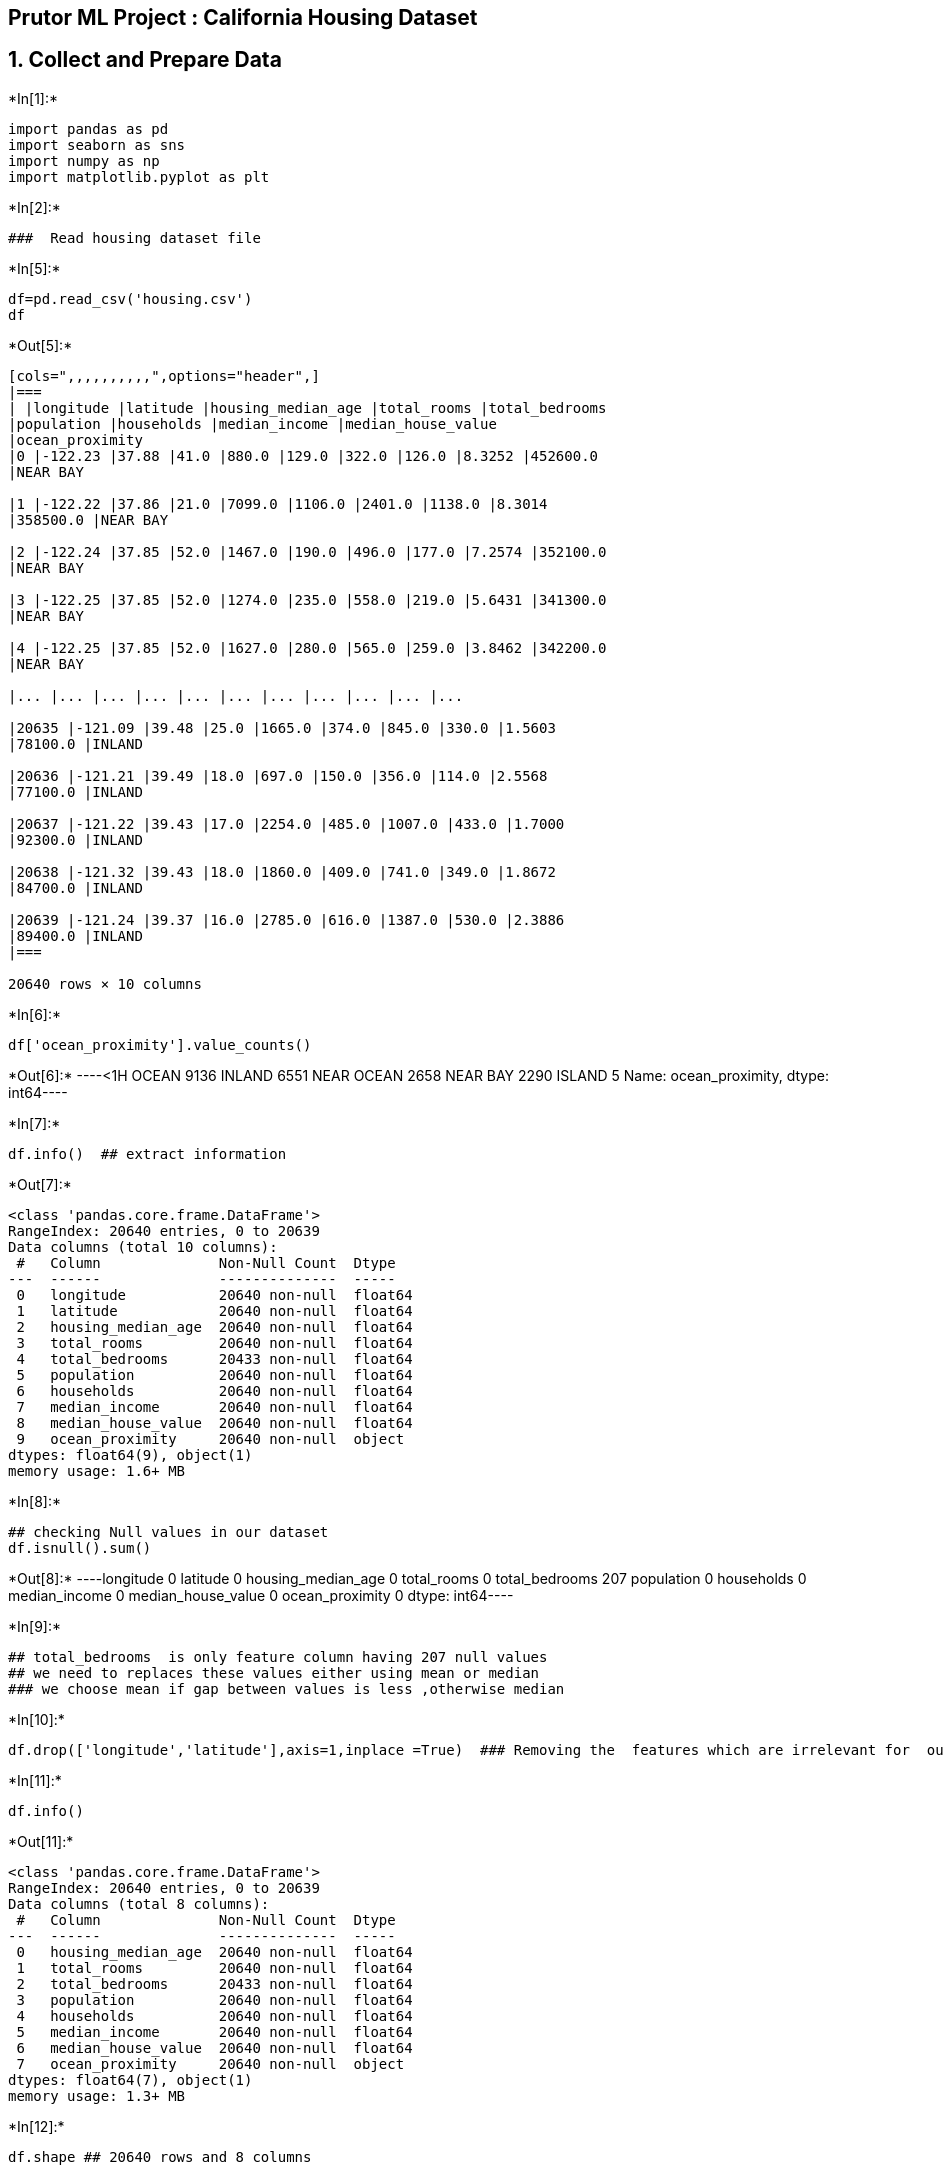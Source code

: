 == Prutor ML Project : California Housing Dataset

== 1. Collect and Prepare Data


+*In[1]:*+
[source, ipython3]
----
import pandas as pd
import seaborn as sns
import numpy as np
import matplotlib.pyplot as plt
----


+*In[2]:*+
[source, ipython3]
----
###  Read housing dataset file
----


+*In[5]:*+
[source, ipython3]
----

df=pd.read_csv('housing.csv')
df
----


+*Out[5]:*+
----
[cols=",,,,,,,,,,",options="header",]
|===
| |longitude |latitude |housing_median_age |total_rooms |total_bedrooms
|population |households |median_income |median_house_value
|ocean_proximity
|0 |-122.23 |37.88 |41.0 |880.0 |129.0 |322.0 |126.0 |8.3252 |452600.0
|NEAR BAY

|1 |-122.22 |37.86 |21.0 |7099.0 |1106.0 |2401.0 |1138.0 |8.3014
|358500.0 |NEAR BAY

|2 |-122.24 |37.85 |52.0 |1467.0 |190.0 |496.0 |177.0 |7.2574 |352100.0
|NEAR BAY

|3 |-122.25 |37.85 |52.0 |1274.0 |235.0 |558.0 |219.0 |5.6431 |341300.0
|NEAR BAY

|4 |-122.25 |37.85 |52.0 |1627.0 |280.0 |565.0 |259.0 |3.8462 |342200.0
|NEAR BAY

|... |... |... |... |... |... |... |... |... |... |...

|20635 |-121.09 |39.48 |25.0 |1665.0 |374.0 |845.0 |330.0 |1.5603
|78100.0 |INLAND

|20636 |-121.21 |39.49 |18.0 |697.0 |150.0 |356.0 |114.0 |2.5568
|77100.0 |INLAND

|20637 |-121.22 |39.43 |17.0 |2254.0 |485.0 |1007.0 |433.0 |1.7000
|92300.0 |INLAND

|20638 |-121.32 |39.43 |18.0 |1860.0 |409.0 |741.0 |349.0 |1.8672
|84700.0 |INLAND

|20639 |-121.24 |39.37 |16.0 |2785.0 |616.0 |1387.0 |530.0 |2.3886
|89400.0 |INLAND
|===

20640 rows × 10 columns
----


+*In[6]:*+
[source, ipython3]
----
df['ocean_proximity'].value_counts()
----


+*Out[6]:*+
----<1H OCEAN     9136
INLAND        6551
NEAR OCEAN    2658
NEAR BAY      2290
ISLAND           5
Name: ocean_proximity, dtype: int64----


+*In[7]:*+
[source, ipython3]
----
df.info()  ## extract information
----


+*Out[7]:*+
----
<class 'pandas.core.frame.DataFrame'>
RangeIndex: 20640 entries, 0 to 20639
Data columns (total 10 columns):
 #   Column              Non-Null Count  Dtype  
---  ------              --------------  -----  
 0   longitude           20640 non-null  float64
 1   latitude            20640 non-null  float64
 2   housing_median_age  20640 non-null  float64
 3   total_rooms         20640 non-null  float64
 4   total_bedrooms      20433 non-null  float64
 5   population          20640 non-null  float64
 6   households          20640 non-null  float64
 7   median_income       20640 non-null  float64
 8   median_house_value  20640 non-null  float64
 9   ocean_proximity     20640 non-null  object 
dtypes: float64(9), object(1)
memory usage: 1.6+ MB
----


+*In[8]:*+
[source, ipython3]
----
## checking Null values in our dataset
df.isnull().sum()
----


+*Out[8]:*+
----longitude               0
latitude                0
housing_median_age      0
total_rooms             0
total_bedrooms        207
population              0
households              0
median_income           0
median_house_value      0
ocean_proximity         0
dtype: int64----


+*In[9]:*+
[source, ipython3]
----
## total_bedrooms  is only feature column having 207 null values 
## we need to replaces these values either using mean or median 
### we choose mean if gap between values is less ,otherwise median
----


+*In[10]:*+
[source, ipython3]
----
df.drop(['longitude','latitude'],axis=1,inplace =True)  ### Removing the  features which are irrelevant for  our model 
----


+*In[11]:*+
[source, ipython3]
----
df.info()
----


+*Out[11]:*+
----
<class 'pandas.core.frame.DataFrame'>
RangeIndex: 20640 entries, 0 to 20639
Data columns (total 8 columns):
 #   Column              Non-Null Count  Dtype  
---  ------              --------------  -----  
 0   housing_median_age  20640 non-null  float64
 1   total_rooms         20640 non-null  float64
 2   total_bedrooms      20433 non-null  float64
 3   population          20640 non-null  float64
 4   households          20640 non-null  float64
 5   median_income       20640 non-null  float64
 6   median_house_value  20640 non-null  float64
 7   ocean_proximity     20640 non-null  object 
dtypes: float64(7), object(1)
memory usage: 1.3+ MB
----


+*In[12]:*+
[source, ipython3]
----
df.shape ## 20640 rows and 8 columns
----


+*Out[12]:*+
----(20640, 8)----


+*In[13]:*+
[source, ipython3]
----
df['total_bedrooms'].fillna(df['total_bedrooms'].mean(),inplace=True)
----


+*In[14]:*+
[source, ipython3]
----
df.info()
----


+*Out[14]:*+
----
<class 'pandas.core.frame.DataFrame'>
RangeIndex: 20640 entries, 0 to 20639
Data columns (total 8 columns):
 #   Column              Non-Null Count  Dtype  
---  ------              --------------  -----  
 0   housing_median_age  20640 non-null  float64
 1   total_rooms         20640 non-null  float64
 2   total_bedrooms      20640 non-null  float64
 3   population          20640 non-null  float64
 4   households          20640 non-null  float64
 5   median_income       20640 non-null  float64
 6   median_house_value  20640 non-null  float64
 7   ocean_proximity     20640 non-null  object 
dtypes: float64(7), object(1)
memory usage: 1.3+ MB
----


+*In[15]:*+
[source, ipython3]
----
df.head() ## to show top 5 data
----


+*Out[15]:*+
----
[cols=",,,,,,,,",options="header",]
|===
| |housing_median_age |total_rooms |total_bedrooms |population
|households |median_income |median_house_value |ocean_proximity
|0 |41.0 |880.0 |129.0 |322.0 |126.0 |8.3252 |452600.0 |NEAR BAY

|1 |21.0 |7099.0 |1106.0 |2401.0 |1138.0 |8.3014 |358500.0 |NEAR BAY

|2 |52.0 |1467.0 |190.0 |496.0 |177.0 |7.2574 |352100.0 |NEAR BAY

|3 |52.0 |1274.0 |235.0 |558.0 |219.0 |5.6431 |341300.0 |NEAR BAY

|4 |52.0 |1627.0 |280.0 |565.0 |259.0 |3.8462 |342200.0 |NEAR BAY
|===
----

== Visualize the data


+*In[16]:*+
[source, ipython3]
----
df.hist(figsize=(20,15))
----


+*Out[16]:*+
----array([[<AxesSubplot:title={'center':'housing_median_age'}>,
        <AxesSubplot:title={'center':'total_rooms'}>,
        <AxesSubplot:title={'center':'total_bedrooms'}>],
       [<AxesSubplot:title={'center':'population'}>,
        <AxesSubplot:title={'center':'households'}>,
        <AxesSubplot:title={'center':'median_income'}>],
       [<AxesSubplot:title={'center':'median_house_value'}>,
        <AxesSubplot:>, <AxesSubplot:>]], dtype=object)
![png](output_16_1.png)
----


+*In[17]:*+
[source, ipython3]
----
### Finding  pairwise correlation between all columns in our dataset using matrix 
### use heatmap with help of seaborn library for advance visualization
----


+*In[18]:*+
[source, ipython3]
----
sns.heatmap(df.corr(),annot=True)
----


+*Out[18]:*+
----<AxesSubplot:>
![png](output_18_1.png)
----


+*In[19]:*+
[source, ipython3]
----
## Analysis : checking the relation between median_income and median_house_value( our target column)
### : checking that is  median_income is less than median_house_value 
----

== plot a graph


+*In[20]:*+
[source, ipython3]
----
sns.scatterplot(data=df,x='median_income',y='median_house_value')
plt.title('Median Income vs Median House value')
----


+*Out[20]:*+
----Text(0.5, 1.0, 'Median Income vs Median House value')
![png](output_21_1.png)
----

== Outliers


+*In[21]:*+
[source, ipython3]
----
sns.boxplot(data=df,y='median_house_value')
----


+*Out[21]:*+
----<AxesSubplot:ylabel='median_house_value'>
![png](output_23_1.png)
----


+*In[22]:*+
[source, ipython3]
----
df['median_house_value'].mean()  # mean of median_house_value
----


+*Out[22]:*+
----206855.81690891474----

== Feature selection

== one hot encoding




+*In[23]:*+
[source, ipython3]
----
from sklearn.preprocessing import OneHotEncoder
ohe = OneHotEncoder(handle_unknown = 'ignore', sparse = False)  ## one hot encoding
df_ohe = pd.DataFrame(ohe.fit_transform(df[['ocean_proximity']]))
----


+*In[24]:*+
[source, ipython3]
----
df_ohe.index = df.index
df_num = df.drop(['ocean_proximity'], axis=1) ## numeric data
df2 = pd.concat([df_num, df_ohe], axis=1) ## categorical data changes into nimeric data
df2.head()
----


+*Out[24]:*+
----
[cols=",,,,,,,,,,,,",options="header",]
|===
| |housing_median_age |total_rooms |total_bedrooms |population
|households |median_income |median_house_value |0 |1 |2 |3 |4
|0 |41.0 |880.0 |129.0 |322.0 |126.0 |8.3252 |452600.0 |0.0 |0.0 |0.0
|1.0 |0.0

|1 |21.0 |7099.0 |1106.0 |2401.0 |1138.0 |8.3014 |358500.0 |0.0 |0.0
|0.0 |1.0 |0.0

|2 |52.0 |1467.0 |190.0 |496.0 |177.0 |7.2574 |352100.0 |0.0 |0.0 |0.0
|1.0 |0.0

|3 |52.0 |1274.0 |235.0 |558.0 |219.0 |5.6431 |341300.0 |0.0 |0.0 |0.0
|1.0 |0.0

|4 |52.0 |1627.0 |280.0 |565.0 |259.0 |3.8462 |342200.0 |0.0 |0.0 |0.0
|1.0 |0.0
|===
----



== separate input features and target value


+*In[25]:*+
[source, ipython3]
----
y = df2.median_house_value  ## y- target column 'median_house_value'
----


+*In[26]:*+
[source, ipython3]
----
y
----


+*Out[26]:*+
----0        452600.0
1        358500.0
2        352100.0
3        341300.0
4        342200.0
           ...   
20635     78100.0
20636     77100.0
20637     92300.0
20638     84700.0
20639     89400.0
Name: median_house_value, Length: 20640, dtype: float64----


+*In[27]:*+
[source, ipython3]
----
X = df2.drop(columns = 'median_house_value')  # remove target column from input features 
----


+*In[28]:*+
[source, ipython3]
----
X.head()
----


+*Out[28]:*+
----
[cols=",,,,,,,,,,,",options="header",]
|===
| |housing_median_age |total_rooms |total_bedrooms |population
|households |median_income |0 |1 |2 |3 |4
|0 |41.0 |880.0 |129.0 |322.0 |126.0 |8.3252 |0.0 |0.0 |0.0 |1.0 |0.0

|1 |21.0 |7099.0 |1106.0 |2401.0 |1138.0 |8.3014 |0.0 |0.0 |0.0 |1.0
|0.0

|2 |52.0 |1467.0 |190.0 |496.0 |177.0 |7.2574 |0.0 |0.0 |0.0 |1.0 |0.0

|3 |52.0 |1274.0 |235.0 |558.0 |219.0 |5.6431 |0.0 |0.0 |0.0 |1.0 |0.0

|4 |52.0 |1627.0 |280.0 |565.0 |259.0 |3.8462 |0.0 |0.0 |0.0 |1.0 |0.0
|===
----

== 2. Choose ML algorithm


+*In[29]:*+
[source, ipython3]
----
from sklearn.model_selection import train_test_split
from sklearn.metrics import r2_score
----


+*In[34]:*+
[source, ipython3]
----
X.shape
----


+*Out[34]:*+
----(20640, 11)----




+*In[35]:*+
[source, ipython3]
----
from sklearn.model_selection import train_test_split
x_train,x_test,y_train,y_test=train_test_split(X,y,test_size=0.2)

----


+*In[36]:*+
[source, ipython3]
----
# x_train
----


+*In[37]:*+
[source, ipython3]
----
#y_train
----


+*In[38]:*+
[source, ipython3]
----
print (x_train.shape)
x_test.shape
----


+*Out[38]:*+
----
(16512, 11)
(4128, 11)----


+*In[ ]:*+
[source, ipython3]
----

----

== 3. Train model using training data ( LinearRegression)


+*In[39]:*+
[source, ipython3]
----
from sklearn.linear_model import LinearRegression

model = LinearRegression()
model.fit(x_train, y_train)
----


+*Out[39]:*+
----LinearRegression()----

== 4. Evaluate on Model test data


+*In[40]:*+
[source, ipython3]
----
y_pred=model.predict(x_test)
----


+*In[41]:*+
[source, ipython3]
----
y_pred
----


+*Out[41]:*+
----array([135932.64677152, 213493.03811531, 208541.07843027, ...,
       165081.76872595, 352973.73612415, 100397.2009691 ])----


+*In[42]:*+
[source, ipython3]
----
y_pred.mean()  # y_pred mean
----


+*Out[42]:*+
----208194.55210420518----

== Model performance accuracy


+*In[ ]:*+
[source, ipython3]
----
from sklearn.metrics import r2_score
----


+*In[43]:*+
[source, ipython3]
----
r2_score(y_test,y_pred)
----


+*Out[43]:*+
----0.6387136421747155----


+*In[46]:*+
[source, ipython3]
----
m=r2_score(y_test, y_pred)

----


+*In[47]:*+
[source, ipython3]
----
m
----


+*Out[47]:*+
----0.6387136421747155----


+*In[50]:*+
[source, ipython3]
----
score=m*100
print("our model is  {} % accurate".format(score))
----


+*Out[50]:*+
----
our model is  63.87136421747155 % accurate
----


+*In[ ]:*+
[source, ipython3]
----

----
